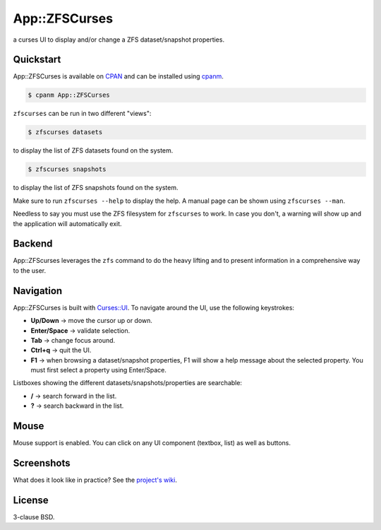 App::ZFSCurses
==============

a curses UI to display and/or change a ZFS dataset/snapshot properties.

Quickstart
----------

App::ZFSCurses is available on `CPAN <https://metacpan.org/>`_ and can be
installed using `cpanm <https://metacpan.org/pod/App::cpanminus>`_.

.. code-block:: console

    $ cpanm App::ZFSCurses

``zfscurses`` can be run in two different "views":

.. code-block:: console

    $ zfscurses datasets

to display the list of ZFS datasets found on the system.

.. code-block:: console

    $ zfscurses snapshots

to display the list of ZFS snapshots found on the system.

Make sure to run ``zfscurses --help`` to display the help. A manual page can be
shown using ``zfscurses --man``.

Needless to say you must use the ZFS filesystem for ``zfscurses`` to work. In case
you don't, a warning will show up and the application will automatically exit.

Backend
-------

App::ZFScurses leverages the ``zfs`` command to do the heavy lifting and
to present information in a comprehensive way to the user.

Navigation
----------

App::ZFSCurses is built with `Curses::UI
<https://metacpan.org/pod/Curses::UI>`_. To navigate around the UI, use the
following keystrokes:

- **Up/Down** → move the cursor up or down.
- **Enter/Space** → validate selection.
- **Tab** → change focus around.
- **Ctrl+q** → quit the UI.
- **F1** → when browsing a dataset/snapshot properties, F1 will show a help
  message about the selected property. You must first select a property using
  Enter/Space.

Listboxes showing the different datasets/snapshots/properties are searchable:

- **/** → search forward in the list.
- **?** → search backward in the list.

Mouse
-----

Mouse support is enabled. You can click on any UI component (textbox, list) as
well as buttons.

Screenshots
-----------

What does it look like in practice? See the `project's wiki
<https://gitlab.com/monsieurp/App-ZFSCurses/-/wikis>`_.

License
-------

3-clause BSD.
